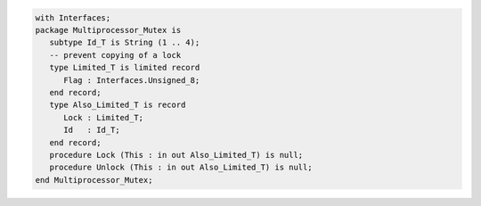 .. code:: ada
   :class: ada-run

   with Interfaces;
   package Multiprocessor_Mutex is
      subtype Id_T is String (1 .. 4);
      -- prevent copying of a lock
      type Limited_T is limited record
         Flag : Interfaces.Unsigned_8;
      end record;
      type Also_Limited_T is record
         Lock : Limited_T;
         Id   : Id_T;
      end record;
      procedure Lock (This : in out Also_Limited_T) is null;
      procedure Unlock (This : in out Also_Limited_T) is null;
   end Multiprocessor_Mutex;

